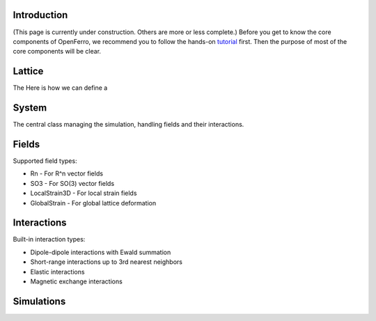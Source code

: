 Introduction
------------

(This page is currently under construction. Others are more or less complete.)
Before you get to know the core components of OpenFerro, we recommend you to follow the hands-on tutorial_ first. Then the purpose of most of the core components will be clear.

.. _tutorial: https://github.com/salinelake/OpenFerro/blob/main/tutorials/quickstart.ipynb

Lattice
-------

The 
Here is how we can define a 

System
------

The central class managing the simulation, handling fields and their interactions.

Fields
------
Supported field types:

* Rn - For R^n vector fields
* SO3 - For SO(3) vector fields
* LocalStrain3D - For local strain fields
* GlobalStrain - For global lattice deformation

Interactions
------------
Built-in interaction types:

* Dipole-dipole interactions with Ewald summation
* Short-range interactions up to 3rd nearest neighbors
* Elastic interactions
* Magnetic exchange interactions

Simulations
-----------

